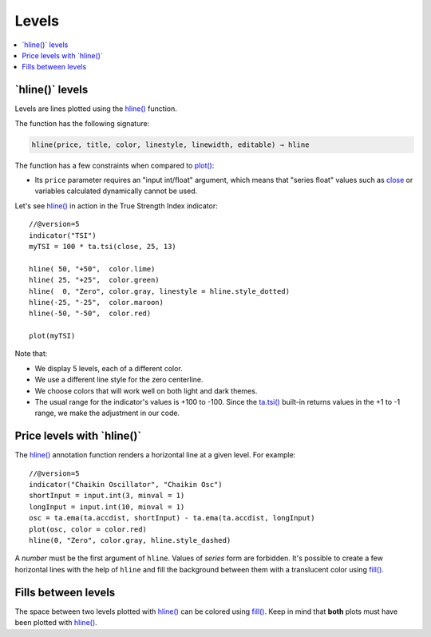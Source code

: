 .. _PageLevels:

Levels
======

.. contents:: :local:
    :depth: 2


\`hline()\` levels
------------------

Levels are lines plotted using the 
`hline() <https://www.tradingview.com/pine-script-reference/v5/#fun_hline>`__ function.


The function has the following signature:

.. code-block:: text

    hline(price, title, color, linestyle, linewidth, editable) → hline

The function has a few constraints when compared to 
`plot() <https://www.tradingview.com/pine-script-reference/v5/#fun_plot>`__:

- Its ``price`` parameter requires an "input int/float" argument,
  which means that "series float" values such as `close <https://www.tradingview.com/pine-script-reference/v5/#var_close>`__
  or variables calculated dynamically cannot be used.


Let's see `hline() <https://www.tradingview.com/pine-script-reference/v5/#fun_hline>`__
in action in the True Strength Index indicator::

    //@version=5
    indicator("TSI")
    myTSI = 100 * ta.tsi(close, 25, 13)
    
    hline( 50, "+50",  color.lime)
    hline( 25, "+25",  color.green)
    hline(  0, "Zero", color.gray, linestyle = hline.style_dotted)
    hline(-25, "-25",  color.maroon)
    hline(-50, "-50",  color.red)
    
    plot(myTSI)

Note that:

- We display 5 levels, each of a different color.
- We use a different line style for the zero centerline.
- We choose colors that will work well on both light and dark themes.
- The usual range for the indicator's values is +100 to -100.
  Since the `ta.tsi() <https://www.tradingview.com/pine-script-reference/v5/#fun_ta{dot}tsi>`__
  built-in returns values in the +1 to -1 range, we make the adjustment in our code.



Price levels with \`hline()\`
-----------------------------

The `hline() <https://www.tradingview.com/pine-script-reference/v5/#fun_hline>`__
annotation function renders a horizontal line at a given level. For example::

    //@version=5
    indicator("Chaikin Oscillator", "Chaikin Osc")
    shortInput = input.int(3, minval = 1)
    longInput = input.int(10, minval = 1)
    osc = ta.ema(ta.accdist, shortInput) - ta.ema(ta.accdist, longInput)
    plot(osc, color = color.red)
    hline(0, "Zero", color.gray, hline.style_dashed)

.. image:: images/Price_levels_hline_1.png


A *number* must be the first argument of ``hline``. Values of *series* form
are forbidden. It's possible to create a few horizontal lines with the
help of ``hline`` and fill the background between them with a
translucent color using `fill() <https://www.tradingview.com/pine-script-reference/v5/#fun_fill>`__.



Fills between levels
--------------------

The space between two levels plotted with `hline() <https://www.tradingview.com/pine-script-reference/v5/#fun_hline>`__
can be colored using `fill() <https://www.tradingview.com/pine-script-reference/v5/#fun_fill>`__.
Keep in mind that **both** plots must have been plotted with
`hline() <https://www.tradingview.com/pine-script-reference/v5/#fun_hline>`__.



